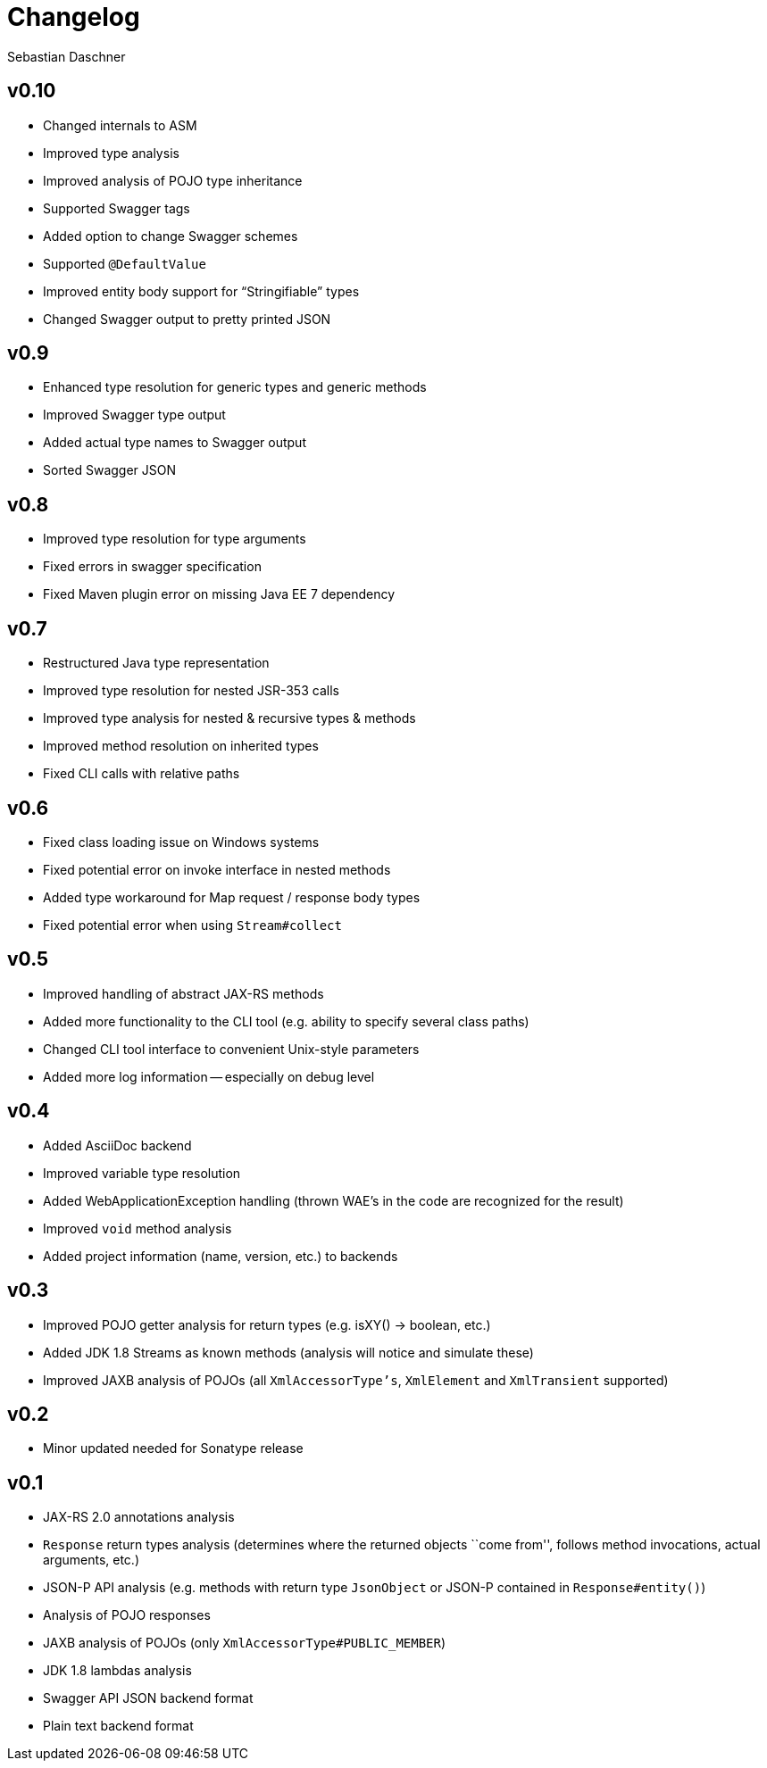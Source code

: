 = Changelog
Sebastian Daschner

// new versions are placed on the top

== v0.10
- Changed internals to ASM
- Improved type analysis
- Improved analysis of POJO type inheritance
- Supported Swagger tags
- Added option to change Swagger schemes
- Supported `@DefaultValue`
- Improved entity body support for "`Stringifiable`" types
- Changed Swagger output to pretty printed JSON

== v0.9
- Enhanced type resolution for generic types and generic methods
- Improved Swagger type output
- Added actual type names to Swagger output
- Sorted Swagger JSON

== v0.8
- Improved type resolution for type arguments
- Fixed errors in swagger specification
- Fixed Maven plugin error on missing Java EE 7 dependency

== v0.7
- Restructured Java type representation
- Improved type resolution for nested JSR-353 calls
- Improved type analysis for nested & recursive types & methods
- Improved method resolution on inherited types
- Fixed CLI calls with relative paths

== v0.6
- Fixed class loading issue on Windows systems
- Fixed potential error on invoke interface in nested methods
- Added type workaround for Map request / response body types
- Fixed potential error when using `Stream#collect`

== v0.5
- Improved handling of abstract JAX-RS methods
- Added more functionality to the CLI tool (e.g. ability to specify several class paths)
- Changed CLI tool interface to convenient Unix-style parameters
- Added more log information -- especially on debug level

== v0.4
- Added AsciiDoc backend
- Improved variable type resolution
- Added WebApplicationException handling (thrown WAE's in the code are recognized for the result)
- Improved `void` method analysis
- Added project information (name, version, etc.) to backends

== v0.3
- Improved POJO getter analysis for return types (e.g. isXY() -> boolean, etc.)
- Added JDK 1.8 Streams as known methods (analysis will notice and simulate these)
- Improved JAXB analysis of POJOs (all `XmlAccessorType's`, `XmlElement` and `XmlTransient` supported)

== v0.2
- Minor updated needed for Sonatype release

== v0.1
- JAX-RS 2.0 annotations analysis
- `Response` return types analysis (determines where the returned objects ``come from'', follows method invocations, actual arguments, etc.)
- JSON-P API analysis (e.g. methods with return type `JsonObject` or JSON-P contained in `Response#entity()`)
- Analysis of POJO responses
- JAXB analysis of POJOs (only `XmlAccessorType#PUBLIC_MEMBER`)
- JDK 1.8 lambdas analysis
- Swagger API JSON backend format
- Plain text backend format
